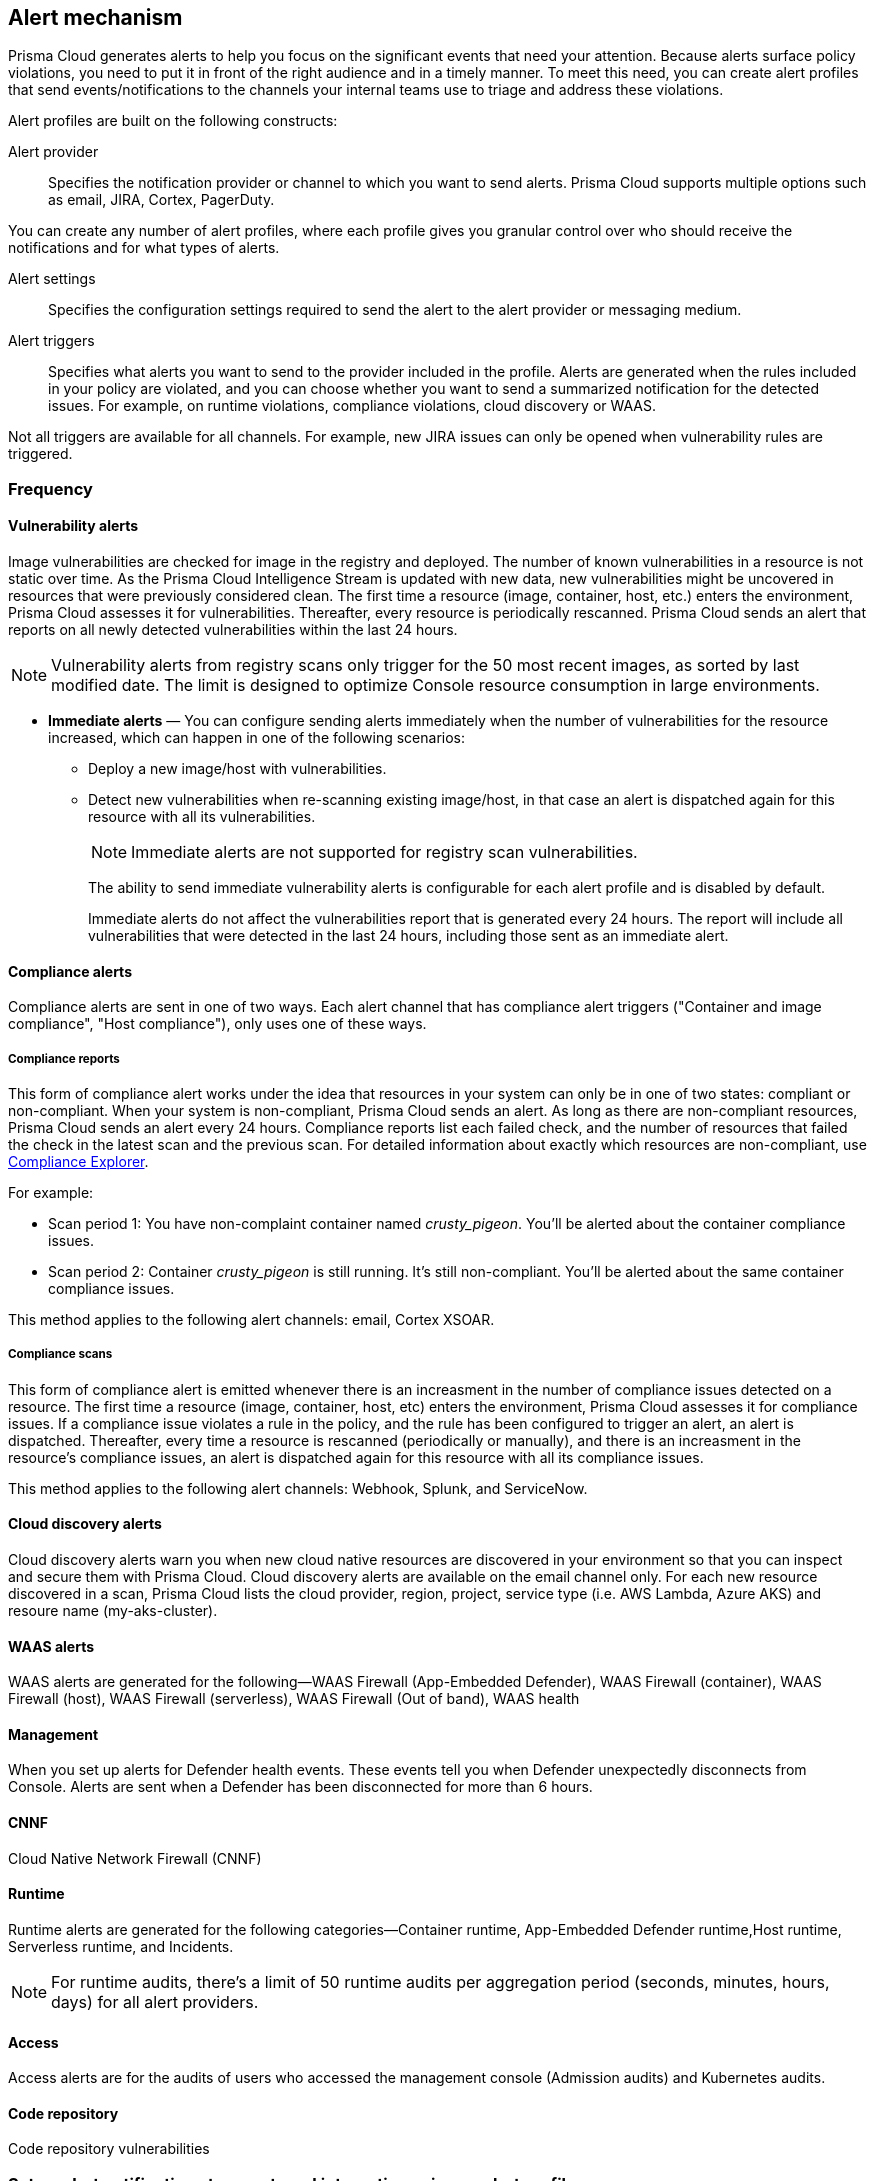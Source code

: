 == Alert mechanism

Prisma Cloud generates alerts to help you focus on the significant events that need your attention. 
Because alerts surface policy violations, you need to put it in front of the right audience and in a timely manner. 
To meet this need, you can create alert profiles that send events/notifications to the channels your internal teams use to triage and address these violations.

Alert profiles are built on the following constructs:

Alert provider::
Specifies the notification provider or channel to which you want to send alerts.
Prisma Cloud supports multiple options such as email, JIRA, Cortex, PagerDuty. 

ifdef::prisma_cloud[]

There are two ways of integrating with alert providers. 
1. Set up once on the platform under *Settings > Integrations* for all the https://docs.paloaltonetworks.com/prisma/prisma-cloud/prisma-cloud-admin/manage-prisma-cloud-alerts/send-prisma-cloud-alert-notifications-to-third-party-tools[supported integrations] and use the same integration for sending both CSPM and Compute alerts.
2. Set it up on *Compute > Manage > Alerts > Manage* for integrations that are only available on Compute.
For example, if you want to use the IBM Cloud Security Advisor, or Cortex as your alert provider.

endif::prisma_cloud[]

You can create any number of alert profiles, where each profile gives you granular control over who should receive the notifications and for what types of alerts.

Alert settings::
Specifies the configuration settings required to send the alert to the alert provider or messaging medium.


Alert triggers:: 
Specifies what alerts you want to send to the provider included in the profile.
Alerts are generated when the rules included in your policy are violated, and you can choose whether you want to send a summarized notification for the detected issues. For example, on runtime violations, compliance violations, cloud discovery or WAAS.

Not all triggers are available for all channels.
For example, new JIRA issues can only be opened when vulnerability rules are triggered.
// Events that require further scrutiny. 

=== Frequency

ifdef::prisma_cloud[]
Most alerts trigger on a policy violation, and are aggregated by the audit aggregation period and the frequency is inherited as a global setting.
For Vulnerability, compliance, and cloud discovery alerts, the default frequency varies by integration and is displayed when you select the alert triggers for which you want to send notifications.
endif::prisma_cloud[]

ifdef::compute_edition[]
Most alerts trigger on a policy violation, and are aggregated by the audit aggregation period or frequency that you define as a global setting.
Vulnerability, compliance, and cloud discovery alerts work differently, as described below.
endif::compute_edition[]

==== Vulnerability alerts

Image vulnerabilities are checked for image in the registry and deployed. The number of known vulnerabilities in a resource is not static over time.
As the Prisma Cloud Intelligence Stream is updated with new data, new vulnerabilities might be uncovered in resources that were previously considered clean.
The first time a resource (image, container, host, etc.) enters the environment, Prisma Cloud assesses it for vulnerabilities.
Thereafter, every resource is periodically rescanned.
Prisma Cloud sends an alert that reports on all newly detected vulnerabilities within the last 24 hours.

NOTE: Vulnerability alerts from registry scans only trigger for the 50 most recent images, as sorted by last modified date.
The limit is designed to optimize Console resource consumption in large environments.


* *Immediate alerts* — You can configure sending alerts immediately when the number of vulnerabilities for the resource increased, which can happen in one of the following scenarios:
+
** Deploy a new image/host with vulnerabilities.
** Detect new vulnerabilities when re-scanning existing image/host, in that case an alert is dispatched again for this resource with all its vulnerabilities.
+
NOTE: Immediate alerts are not supported for registry scan vulnerabilities.
+
The ability to send immediate vulnerability alerts is configurable for each alert profile and is disabled by default.
+
Immediate alerts do not affect the vulnerabilities report that is generated every 24 hours.
The report will include all vulnerabilities that were detected in the last 24 hours, including those sent as an immediate alert.


==== Compliance alerts

Compliance alerts are sent in one of two ways.
Each alert channel that has compliance alert triggers ("Container and image compliance", "Host compliance"), only uses one of these ways.

===== Compliance reports

This form of compliance alert works under the idea that resources in your system can only be in one of two states: compliant or non-compliant.
When your system is non-compliant, Prisma Cloud sends an alert.
As long as there are non-compliant resources, Prisma Cloud sends an alert every 24 hours.
Compliance reports list each failed check, and the number of resources that failed the check in the latest scan and the previous scan.
For detailed information about exactly which resources are non-compliant, use xref:../compliance/compliance_explorer.adoc#[Compliance Explorer].

For example:

* Scan period 1: You have non-complaint container named _crusty_pigeon_.
You'll be alerted about the container compliance issues.

* Scan period 2: Container _crusty_pigeon_ is still running.
It's still non-compliant.
You'll be alerted about the same container compliance issues.

// The following screenshot shows an example compliance email alert:

// image::alerts_compliance_email.png[width=700]

This method applies to the following alert channels: email, Cortex XSOAR.


===== Compliance scans

This form of compliance alert is emitted whenever there is an increasment in the number of compliance issues detected on a resource.
The first time a resource (image, container, host, etc) enters the environment, Prisma Cloud assesses it for compliance issues.
If a compliance issue violates a rule in the policy, and the rule has been configured to trigger an alert, an alert is dispatched.
Thereafter, every time a resource is rescanned (periodically or manually), and there is an increasment in the resource's compliance issues, an alert is dispatched again for this resource with all its compliance issues.

This method applies to the following alert channels: Webhook, Splunk, and ServiceNow.


==== Cloud discovery alerts

Cloud discovery alerts warn you when new cloud native resources are discovered in your environment so that you can inspect and secure them with Prisma Cloud.
Cloud discovery alerts are available on the email channel only.
For each new resource discovered in a scan, Prisma Cloud lists the cloud provider, region, project, service type (i.e. AWS Lambda, Azure AKS) and resoure name (my-aks-cluster).

==== WAAS alerts
WAAS alerts are generated for the following—WAAS Firewall (App-Embedded Defender), WAAS Firewall (container),
WAAS Firewall (host), WAAS Firewall (serverless), WAAS Firewall (Out of band), WAAS health

==== Management
When you set up alerts for Defender health events.
These events tell you when Defender unexpectedly disconnects from Console.
Alerts are sent when a Defender has been disconnected for more than 6 hours.

==== CNNF
Cloud Native Network Firewall (CNNF)

==== Runtime
Runtime alerts are generated for the following categories—Container runtime, App-Embedded Defender runtime,Host runtime,
Serverless runtime, and Incidents.

NOTE: For runtime audits, there’s a limit of 50 runtime audits per aggregation period (seconds, minutes, hours, days) for all alert providers.


==== Access

Access alerts are for the audits of users who accessed the management console (Admission audits) and Kubernetes audits.

==== Code repository
Code repository vulnerabilities

// ifdef::compute_edition[]
=== Set up alert notifications to an external integration using an alert profile
. Navigate to *Compute > Manage > Alerts*.

. Set the default frequency for alert notifications.
+
The value you set for *General Settings* applies for all alert notifications except for vulnerability, compliance, and cloud discovery.
For vulnerability, compliance, and cloud discovery the default frequency varies by integration and is displayed when you select the alert triggers for which you want to send notifications in step 4.
The default for all other alert notifications is 1 second, and you can change it to 1 minute, 10 minutes, 1 hour, or 1 day.

. Enter a name for the profile.
+
Select the provider from the list.
The supported providers are : Cortex, Email, Google Pub/Sub, Google CSCC, IBM Cloud Security Advisor, Jira, PagerDuty, ServiceNow, AWS Security Hub, Slack, Splunk, Webhook

. Select the triggers.
+
The triggers are grouped by category. 
+
For each category you can select the event for which you want to send a notification and select the rules for the respective trigger. The frequency for vulnerability, compliance, and cloud discovery varies by provider and is enabled when you select one or more triggers within the alert category (see above for a description of each category).

. Set up the configuration for integrating with the provider.
+
Use the instructions for the xref:/alerts/alerts.adoc[provider] of your choice.

. Review the summary.

. Send a test alert.

. Verify the status of the alert profile. 
+
Check that the alert profile you created displays in the table and the connection status is green. 
If not, edit the profile to set it up properly and verify that the test alert is successful.

// endif::compute_edition[]

ifdef::prisma_cloud[]

=== Set up Prisma Cloud Notification Providers

You can set up the external integration with a provider on the Prisma Cloud console under **Settings > Integrations**.. This option enables you set it up once on and use it for both CSPM alerts and for Compute alert notifications.

. Set up the integration.
+
See detailed instructions https://docs.paloaltonetworks.com/prisma/prisma-cloud/prisma-cloud-admin/configure-external-integrations-on-prisma-cloud.html#id24911ff9-c9ec-4503-bb3a-6cfce792a70d[here].

. Import the integration to send Compute alert notifications
.. Navigate to **Compute > Manage > Alerts** 
.. Select the *Audit aggregation period*.
+
You can set the default frequency for sending violation notifications at 10 Minutes, hourly or daily for all alerts with the exception of vulnerability, compliance and cloud discovery. The frequency for vulnerability, compliance and cloud discovery is more granular and is configured within the profile.

. Add the provider to whom you want to send notifications.
.. Select *Add Profile*.
.. From the *Provider* drop down, select *Prisma Cloud*.
.. Select the *Integrations* that you want to send notifications.
+
The list displays the integrations that you have already set up on Prisma cloud.
.. Select the triggers to be send to this channel.
+
The triggers are grouped by category. You must enable at least one trigger within a category to then select the rules to alert on and verify the frequency for alert notifications. For example, with Email, Vulnerability and Compliance alerts are sent every 24 hours and Cloud discovery is real-time. 
.. *Save* your changes. 

NOTE: Test alert notifications are sent immediately to the provider channels regardless of the alert aggregation period chosen.

==== Supported Prisma Cloud Integrations

* Email
* JIRA
* Slack
* Splunk
* PagerDuty
* Webhooks
* Google Cloud Security Command Center - Only available for https://docs.paloaltonetworks.com/prisma/prisma-cloud/prisma-cloud-admin/connect-your-cloud-platform-to-prisma-cloud/cloud-account-onboarding.html[onboarded PC accounts].
* AWS Security Hub - Only available for onboarded PC accounts.
* ServiceNow - Only Incident Response

NOTE: 
* The alert profiles from platform are fetched when you refresh or reload the page. However, when you are logged in, if an integration is deleted from the platform, to see the change you must log out and log in again to the console. The change is not reflected on a browser refresh.

* Prisma Cloud plaform currently supports a size limit of 1M for alert notifications payload. Hence the notifications set up using Prisma Cloud integration, will be limited to this size. A log message will be added when an alert message of this size is generated on Compute side.

endif::prisma_cloud[]
